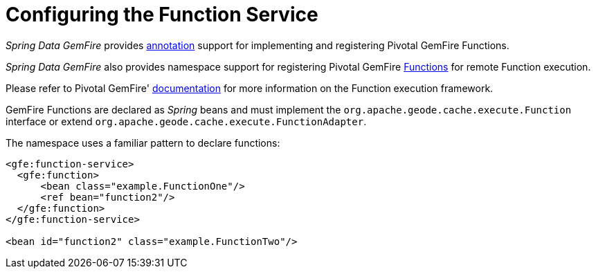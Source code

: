[[bootstrap:function]]
= Configuring the Function Service

_Spring Data GemFire_ provides <<function-annotations,annotation>> support for implementing and registering
Pivotal GemFire Functions.

_Spring Data GemFire_ also provides namespace support for registering Pivotal GemFire
http://geode.apache.org/releases/latest/javadoc/org/apache/geode/cache/execute/Function.html[Functions]
for remote Function execution.

Please refer to Pivotal GemFire' http://geode.apache.org/docs/guide/11/developing/function_exec/chapter_overview.html[documentation]
for more information on the Function execution framework.

GemFire Functions are declared as _Spring_ beans and must implement the `org.apache.geode.cache.execute.Function`
interface or extend `org.apache.geode.cache.execute.FunctionAdapter`.

The namespace uses a familiar pattern to declare functions:

[source,xml]
----
<gfe:function-service>
  <gfe:function>
      <bean class="example.FunctionOne"/>
      <ref bean="function2"/>
  </gfe:function>
</gfe:function-service>

<bean id="function2" class="example.FunctionTwo"/>
----
